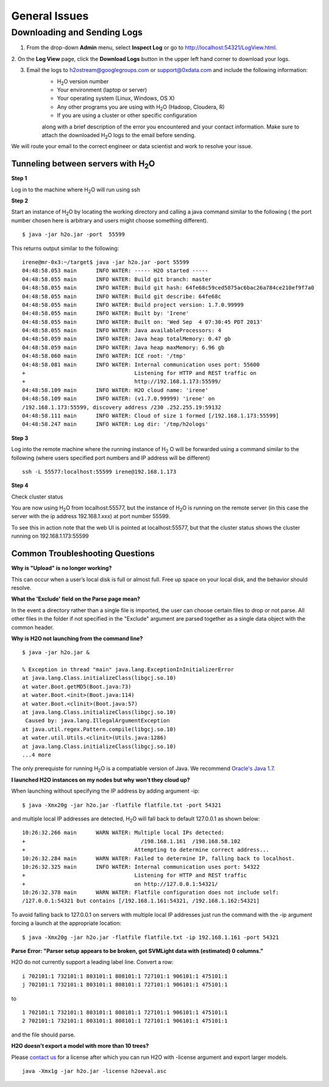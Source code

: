.. _General_Issues:


General Issues
==============

Downloading and Sending Logs
----------------------------

1. From the drop-down **Admin** menu, select **Inspect Log** or go to http://localhost:54321/LogView.html.
2. On the **Log View** page, click the **Download Logs** button in the
upper left hand corner to download your logs.

.. Image:: Logsdownload.png 
   :width: 70%


3. Email the logs to h2ostream@googlegroups.com or support@0xdata.com and include the following information: 
	- H\ :sub:`2`\ O version number
	- Your environment (laptop or server) 
	- Your operating system (Linux, Windows, OS X)
	- Any other programs you are using with H\ :sub:`2`\ O (Hadoop, Cloudera, R)
	- If you are using a cluster or other specific configuration

	along with a brief description of the error you encountered and your contact
	information. Make sure to attach the downloaded H\ :sub:`2`\ O logs to the email before sending.

We will route your email to the correct engineer or data scientist
and work to resolve your issue.




Tunneling between servers with H\ :sub:`2`\ O
"""""""""""""""""""""""""""""""""""""""""""""

**Step 1**

Log in to the machine where H\ :sub:`2`\ O will run using ssh

**Step 2**

Start an instance of H\ :sub:`2`\ O by locating the working directory and
calling a java command similar to the following ( the port number chosen here
is arbitrary and users might choose something different).
::

 $ java -jar h2o.jar -port  55599

This returns output similar to the following:

::

 irene@mr-0x3:~/target$ java -jar h2o.jar -port 55599
 04:48:58.053 main      INFO WATER: ----- H2O started -----
 04:48:58.055 main      INFO WATER: Build git branch: master
 04:48:58.055 main      INFO WATER: Build git hash: 64fe68c59ced5875ac6bac26a784ce210ef9f7a0
 04:48:58.055 main      INFO WATER: Build git describe: 64fe68c
 04:48:58.055 main      INFO WATER: Build project version: 1.7.0.99999
 04:48:58.055 main      INFO WATER: Built by: 'Irene'
 04:48:58.055 main      INFO WATER: Built on: 'Wed Sep  4 07:30:45 PDT 2013'
 04:48:58.055 main      INFO WATER: Java availableProcessors: 4
 04:48:58.059 main      INFO WATER: Java heap totalMemory: 0.47 gb
 04:48:58.059 main      INFO WATER: Java heap maxMemory: 6.96 gb
 04:48:58.060 main      INFO WATER: ICE root: '/tmp'
 04:48:58.081 main      INFO WATER: Internal communication uses port: 55600
 +                                  Listening for HTTP and REST traffic on
 +                                  http://192.168.1.173:55599/
 04:48:58.109 main      INFO WATER: H2O cloud name: 'irene'
 04:48:58.109 main      INFO WATER: (v1.7.0.99999) 'irene' on
 /192.168.1.173:55599, discovery address /230 .252.255.19:59132
 04:48:58.111 main      INFO WATER: Cloud of size 1 formed [/192.168.1.173:55599]
 04:48:58.247 main      INFO WATER: Log dir: '/tmp/h2ologs'

**Step 3**

Log into the remote machine where the running instance of H\ :sub:`2` \O will be
forwarded using a command similar to the following (where users
specified port numbers and IP address will be different)

::

  ssh -L 55577:localhost:55599 irene@192.168.1.173

**Step 4**

Check cluster status

You are now using H\ :sub:`2`\O from localhost:55577, but the
instance of H\ :sub:`2`\O is running on the remote server (in this
case the server with the ip address 192.168.1.xxx) at port number 55599.

To see this in action note that the web UI is pointed at
localhost:55577, but that the cluster status shows the cluster running
on 192.168.1.173:55599


.. Image:: Clusterstattunnel.png
    :width: 70%

Common Troubleshooting Questions
""""""""""""""""""""""""""""""""

**Why is "Upload" is no longer working?**

This can occur when a user’s local disk is full or almost full. 
Free up space on your local disk, and the behavior should resolve. 

**What the 'Exclude' field on the Parse page mean?**

In the event a directory rather than a single file is imported, the user can choose certain files to drop or not parse.
All other files in the folder if not specified in the "Exclude" argument are parsed together as a single data object with the common header.

**Why is H2O not launching from the command line?**

::

   $ java -jar h2o.jar &

   % Exception in thread "main" java.lang.ExceptionInInitializerError
   at java.lang.Class.initializeClass(libgcj.so.10)
   at water.Boot.getMD5(Boot.java:73)
   at water.Boot.<init>(Boot.java:114)
   at water.Boot.<clinit>(Boot.java:57)
   at java.lang.Class.initializeClass(libgcj.so.10)
    Caused by: java.lang.IllegalArgumentException
   at java.util.regex.Pattern.compile(libgcj.so.10)
   at water.util.Utils.<clinit>(Utils.java:1286)
   at java.lang.Class.initializeClass(libgcj.so.10)
   ...4 more

The only prerequiste for running H\ :sub:`2`\ O is a compatiable version of Java. We recommend `Oracle's Java 1.7 <http://www.oracle.com/technetwork/java/javase/downloads/jdk7-downloads-1880260.html>`_.

**I launched H2O instances on my nodes but why won't they cloud up?**

When launching without specifying the IP address by adding argument -ip:

::

  $ java -Xmx20g -jar h2o.jar -flatfile flatfile.txt -port 54321

and multiple local IP addresses are detected, H\ :sub:`2`\ O will fall back to default 127.0.0.1 as shown below:

::

  10:26:32.266 main      WARN WATER: Multiple local IPs detected:
  +                                    /198.168.1.161  /198.168.58.102
  +                                  Attempting to determine correct address...
  10:26:32.284 main      WARN WATER: Failed to determine IP, falling back to localhost.
  10:26:32.325 main      INFO WATER: Internal communication uses port: 54322
  +                                  Listening for HTTP and REST traffic
  +                                  on http://127.0.0.1:54321/
  10:26:32.378 main      WARN WATER: Flatfile configuration does not include self:
  /127.0.0.1:54321 but contains [/192.168.1.161:54321, /192.168.1.162:54321]

To avoid falling back to 127.0.0.1 on servers with multiple local IP addresses just run the command with the -ip argument forcing a launch at the appropriate location:

::

  $ java -Xmx20g -jar h2o.jar -flatfile flatfile.txt -ip 192.168.1.161 -port 54321


**Parse Error: "Parser setup appears to be broken, got SVMLight data with (estimated) 0 columns."**

H2O do not currently support a leading label line. Convert a row:

::

  i 702101:1 732101:1 803101:1 808101:1 727101:1 906101:1 475101:1
  j 702101:1 732101:1 803101:1 808101:1 727101:1 906101:1 475101:1

to

::

  1 702101:1 732101:1 803101:1 808101:1 727101:1 906101:1 475101:1
  2 702101:1 732101:1 803101:1 808101:1 727101:1 906101:1 475101:1

and the file should parse.

**H2O doesn't export a model with more than 10 trees?**

Please `contact us <support@0xdata.com>`_ for a license after which you can run H2O with -license argument and export larger models.

::

  java -Xmx1g -jar h2o.jar -license h2oeval.asc

